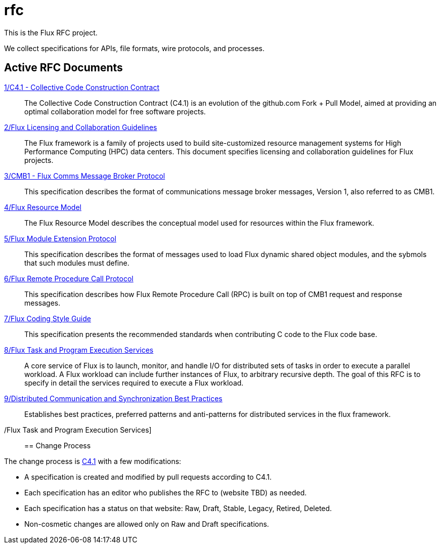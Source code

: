 ifdef::env-github[:outfilesuffix: .adoc]

rfc
===

This is the Flux RFC project.

We collect specifications for APIs, file formats, wire protocols,
and processes.

== Active RFC Documents

link:spec_1{outfilesuffix}[1/C4.1 - Collective Code Construction Contract]::
The Collective Code Construction Contract (C4.1) is an evolution of the
github.com Fork + Pull Model, aimed at providing an optimal
collaboration model for free software projects.

link:spec_2{outfilesuffix}[2/Flux Licensing and Collaboration Guidelines]::
The Flux framework is a family of projects used to build site-customized
resource management systems for High Performance Computing (HPC) data
centers.  This document specifies licensing and collaboration guidelines
for Flux projects.

link:spec_3{outfilesuffix}[3/CMB1 - Flux Comms Message Broker Protocol]::
This specification describes the format of communications message broker
messages, Version 1, also referred to as CMB1.

link:spec_4{outfilesuffix}[4/Flux Resource Model]::
The Flux Resource Model describes the conceptual model used for
resources within the Flux framework.

link:spec_5{outfilesuffix}[5/Flux Module Extension Protocol]::
This specification describes the format of messages used to
load Flux dynamic shared object modules, and the sybmols that
such modules must define.

link:spec_6{outfilesuffix}[6/Flux Remote Procedure Call Protocol]::
This specification describes how Flux Remote Procedure Call (RPC) is
built on top of CMB1 request and response messages.

link:spec_7{outfilesuffix}[7/Flux Coding Style Guide]::
This specification presents the recommended standards when
contributing C code to the Flux code base.

link:spec_8{outfilesuffix}[8/Flux Task and Program Execution Services]::
A core service of Flux is to launch, monitor, and handle I/O for
distributed sets of tasks in order to execute a parallel workload.
A Flux workload can include further instances of Flux, to arbitrary
recursive depth. The goal of this RFC is to specify in detail the
services required to execute a Flux workload.

link:spec_9{outfilesuffix}[9/Distributed Communication and Synchronization Best Practices]::
Establishes best practices, preferred patterns and anti-patterns for
distributed services in the flux framework.

/Flux Task and Program Execution Services]::
== Change Process

The change process is
link:spec_1{outfilesuffix}[C4.1] with a few modifications:

* A specification is created and modified by pull requests according to C4.1.
* Each specification has an editor who publishes the RFC to (website TBD)
  as needed.
* Each specification has a status on that website: Raw, Draft, Stable,
  Legacy, Retired, Deleted.
* Non-cosmetic changes are allowed only on Raw and Draft specifications.

